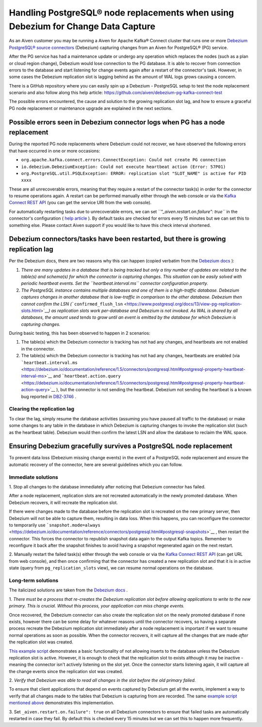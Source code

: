 Handling PostgreSQL® node replacements when using Debezium for Change Data Capture
=================================================================================

As an Aiven customer you may be running a Aiven for Apache Kafka® Connect
cluster that runs one or more `Debezium PostgreSQL® source
connectors <https://debezium.io/documentation/reference/connectors/postgresql.html>`__
(Debezium) capturing changes from an Aiven for PostgreSQL® (PG) service.

After the PG service has had a maintenance update or undergo any
operation which replaces the nodes (such as a plan or cloud region
change), Debezium would lose connection to the PG database. It is able
to recover from connection errors to the database and start listening
for change events again after a restart of the connector's task.
However, in some cases the Debezium replication slot is lagging behind
as the amount of WAL logs grows causing a concern.

There is a GitHub repository where you can easily spin up a Debezium -
PostgreSQL setup to test the node replacement scenario and also follow
along this help article:
https://github.com/aiven/debezium-pg-kafka-connect-test

The possible errors encountered, the cause and solution to the growing
replication slot lag, and how to ensure a graceful PG node replacement
or maintenance upgrade are explained in the next sections.

.. _h_ab9933dea8:

Possible errors seen in Debezium connector logs when PG has a node replacement
------------------------------------------------------------------------------

During the reported PG node replacements where Debezium could not
recover, we have observed the following errors that have occurred in one
or more occasions:

-  ``org.apache.kafka.connect.errors.ConnectException: Could not create PG connection``

-  ``io.debezium.DebeziumException: Could not execute heartbeat action (Error: 57P01)``

-  ``org.PostgreSQL.util.PSQLException: ERROR: replication slot "SLOT_NAME" is active for PID xxxx``

These are all unrecoverable errors, meaning that they require a restart
of the connector task(s) in order for the connector to resume operations
again. A restart can be performed manually either through the web
console or via the `Kafka Connect REST
API <https://docs.confluent.io/platform/current/connect/references/restapi.html#rest-api-task-restart>`__
(you can get the service URI from the web console).

.. image:: /images/products/postgresql/pg-debezium-cdc_image1.png

For automatically restarting tasks due to unrecoverable errors, we can
set *``"_aiven.restart.on.failure": true``* in the connector's
configuration ( `help
article <https://help.aiven.io/en/articles/5088396-kafka-connect-auto-restart-on-failures>`__
). By default tasks are checked for errors every 15 minutes but we can
set this to something else. Please contact Aiven support if you would
like to have this check interval shortened.

.. _h_09f7114538:

Debezium connectors/tasks have been restarted, but there is growing replication lag
-----------------------------------------------------------------------------------

Per the Debezium docs, there are two reasons why this can happen (copied
verbatim from the `Debezium
docs <https://debezium.io/documentation/reference/1.5/connectors/postgresql.html#postgresql-wal-disk-space>`__
):

#. *There are many updates in a database that is being tracked but only
   a tiny number of updates are related to the table(s) and schema(s)
   for which the connector is capturing changes. This situation can be
   easily solved with periodic heartbeat events. Set the
   ``heartbeat.interval.ms`` connector configuration property.*

#. *The PostgreSQL instance contains multiple databases and one of them
   is a high-traffic database. Debezium captures changes in another
   database that is low-traffic in comparison to the other database.
   Debezium then cannot confirm the LSN
   (*\ ```confirmed_flush_lsn`` <https://www.postgresql.org/docs/13/view-pg-replication-slots.html>`__\ *)
   as replication slots work per-database and Debezium is not invoked.
   As WAL is shared by all databases, the amount used tends to grow
   until an event is emitted by the database for which Debezium is
   capturing changes.*

During basic testing, this has been observed to happen in 2 scenarios:

#. The table(s) which the Debezium connector is tracking has not had any
   changes, and heartbeats are not enabled in the connector.

#. The table(s) which the Debezium connector is tracking has not had any
   changes, heartbeats are enabled (via
   ```heartbeat.interval.ms`` <https://debezium.io/documentation/reference/1.5/connectors/postgresql.html#postgresql-property-heartbeat-interval-ms>`__
   and
   ```heartbeat.action.query`` <https://debezium.io/documentation/reference/1.5/connectors/postgresql.html#postgresql-property-heartbeat-action-query>`__
   ), but the connector is not sending the heartbeat. Debezium not
   sending the heartbeat is a known bug reported in
   `DBZ-3746 <https://issues.redhat.com/browse/DBZ-3746>`__ .

.. _h_7415120456:

Clearing the replication lag
~~~~~~~~~~~~~~~~~~~~~~~~~~~~

To clear the lag, simply resume the database activities (assuming you
have paused all traffic to the database) or make some changes to any
table in the database in which Debezium is capturing changes to invoke
the replication slot (such as the heartbeat table). Debezium would then
confirm the latest LSN and allow the database to reclaim the WAL space.

.. _h_b915a23266:

Ensuring Debezium gracefully survives a PostgreSQL node replacement
-----------------------------------------------------------------

To prevent data loss (Debezium missing change events) in the event of a
PostgreSQL node replacement and ensure the automatic recovery of the
connector, here are several guidelines which you can follow.

.. _h_a711a06482:

Immediate solutions
~~~~~~~~~~~~~~~~~~~

1. Stop all changes to the database immediately after noticing that
Debezium connector has failed.

After a node replacement, replication slots are not recreated
automatically in the newly promoted database. When Debezium recovers, it
will recreate the replication slot.

If there were changes made to the database before the replication slot
is recreated on the new primary server, then Debezium will not be able
to capture them, resulting in data loss. When this happens, you can
reconfigure the connector to temporarily use
```snapshot.mode=always`` <https://debezium.io/documentation/reference/connectors/postgresql.html#postgresql-snapshots>`__
, then restart the connector. This forces the connector to republish
snapshot data again to the output Kafka topics. Remember to reconfigure
it back after the snapshot finishes to avoid having a snapshot
regenerated again on the next restart.

2. Manually restart the failed task(s) either through the web console or
via the `Kafka Connect REST
API <https://docs.confluent.io/platform/current/connect/references/restapi.html#rest-api-task-restart>`__
(can get URL from web console), and then once confirming that the
connector has created a new replication slot and that it is in active
state (query from ``pg_replication_slots`` view), we can resume normal
operations on the database.

.. _h_c8ff38deed:

Long-term solutions
~~~~~~~~~~~~~~~~~~~

The italicized solutions are taken from the `Debezium
docs <https://debezium.io/documentation/reference/1.5/connectors/postgresql.html#postgresql-cluster-failures>`__
.

1. *There must be a process that re-creates the Debezium replication
slot before allowing applications to write to the new primary. This is
crucial. Without this process, your application can miss change events.*

Once recovered, the Debezium connector can also create the replication
slot on the newly promoted database if none exists, however there can be
some delay for whatever reasons until the connector recovers, so having
a separate process recreate the Debezium replication slot immediately
after a node replacement is important if we want to resume normal
operations as soon as possible. When the connector recovers, it will
capture all the changes that are made *after* the replication slot was
created.

`This example
script <https://github.com/aiven/debezium-pg-kafka-connect-test/blob/6f1e6e829ba06bbc396fc0faf28be9e0268ad4f8/bin/python_scripts/debezium_pg_producer.py#L164>`__
demonstrates a basic functionality of not allowing inserts to the
database unless the Debezium replication slot is active. However, it is
enough to check that the replication slot to exists although it may be
inactive - meaning the connector isn't actively listening on the slot
yet. Once the connector starts listening again, it will capture all the
change events since the replication slot was created.

2. *Verify that Debezium was able to read all changes in the slot before
the old primary failed.*

To ensure that client applications that depend on events captured by
Debezium get all the events, implement a way to verify that all changes
made to the tables that Debezium is capturing from are recorded. The
same `example script mentioned
above <https://github.com/aiven/debezium-pg-kafka-connect-test/blob/53da8ee8fde8bf7802fd5bbb6aa39359cd1c0877/bin/python_scripts/debezium_pg_producer.py#L66>`__
demonstrates this implementation.

3. Set ``_aiven.restart.on.failure": true`` on all Debezium connectors
to ensure that failed tasks are automatically restarted in case they
fail. By default this is checked every 15 minutes but we can set this to
happen more frequently.
